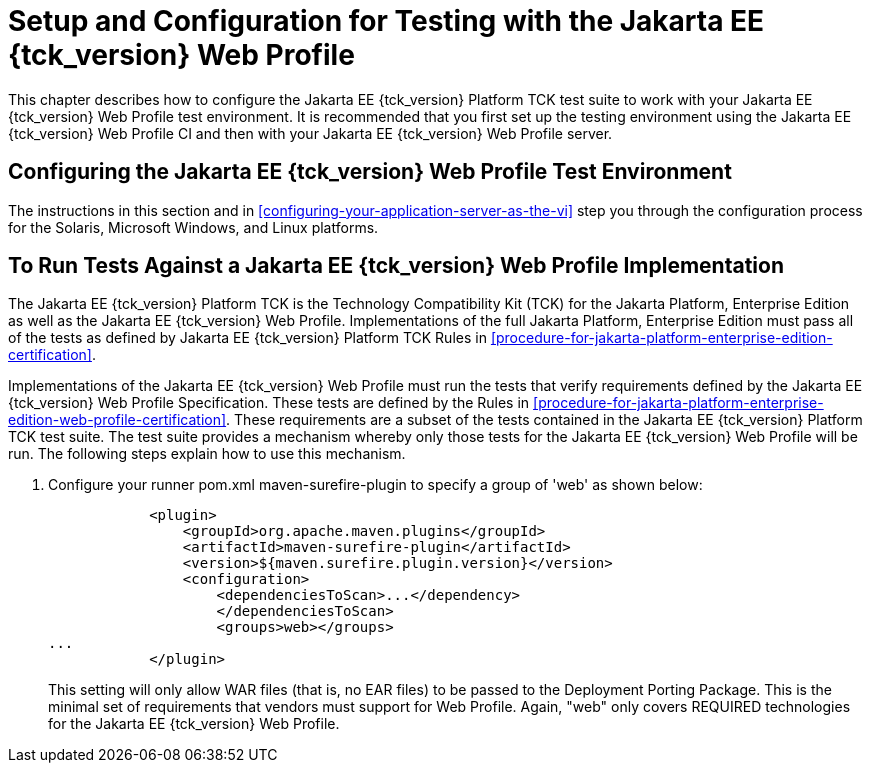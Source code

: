[[setup-and-configuration-for-testing-with-the-jakarta-ee-11-web-profile]]
= Setup and Configuration for Testing with the Jakarta EE {tck_version} Web Profile

This chapter describes how to configure the Jakarta EE {tck_version} Platform TCK test suite to
work with your Jakarta EE {tck_version} Web Profile test environment. It is recommended
that you first set up the testing environment using the Jakarta EE {tck_version} Web
Profile CI and then with your Jakarta EE {tck_version} Web Profile server.

[[configuring-the-jakarta-ee-11-web-profile-test-environment]]
== Configuring the Jakarta EE {tck_version} Web Profile Test Environment

The instructions in this section and in <<configuring-your-application-server-as-the-vi>>
step you through the configuration process for the Solaris, Microsoft Windows, and Linux platforms.

[[to-run-tests-against-a-jakarta-ee-11-web-profile-implementation]]
== To Run Tests Against a Jakarta EE {tck_version} Web Profile Implementation

The Jakarta EE {tck_version} Platform TCK is the Technology Compatibility Kit (TCK) for the Jakarta
Platform, Enterprise Edition as well as the Jakarta EE {tck_version} Web Profile.
Implementations of the full Jakarta Platform, Enterprise Edition must pass
all of the tests as defined by Jakarta EE {tck_version} Platform TCK Rules in
<<procedure-for-jakarta-platform-enterprise-edition-certification>>.

Implementations of the Jakarta EE {tck_version} Web Profile must run the tests that
verify requirements defined by the Jakarta EE {tck_version} Web Profile Specification.
These tests are defined by the Rules in <<procedure-for-jakarta-platform-enterprise-edition-web-profile-certification>>. These requirements are a subset of the tests contained
in the Jakarta EE {tck_version} Platform TCK test suite. The test suite provides a mechanism
whereby only those tests for the Jakarta EE {tck_version} Web Profile will be run. The
following steps explain how to use this mechanism.

1.  Configure your runner pom.xml  maven-surefire-plugin to specify a group of 'web' as shown below:
+
[source,oac_no_warn]
----
            <plugin>
                <groupId>org.apache.maven.plugins</groupId>
                <artifactId>maven-surefire-plugin</artifactId>
                <version>${maven.surefire.plugin.version}</version>
                <configuration>
                    <dependenciesToScan>...</dependency>
                    </dependenciesToScan>
                    <groups>web></groups>
...
            </plugin>
----
+
This setting will only allow WAR files (that is, no EAR files) to be
passed to the Deployment Porting Package. This is the minimal set of
requirements that vendors must support for Web Profile. Again, "web" only covers REQUIRED technologies for the Jakarta EE {tck_version} Web Profile.




